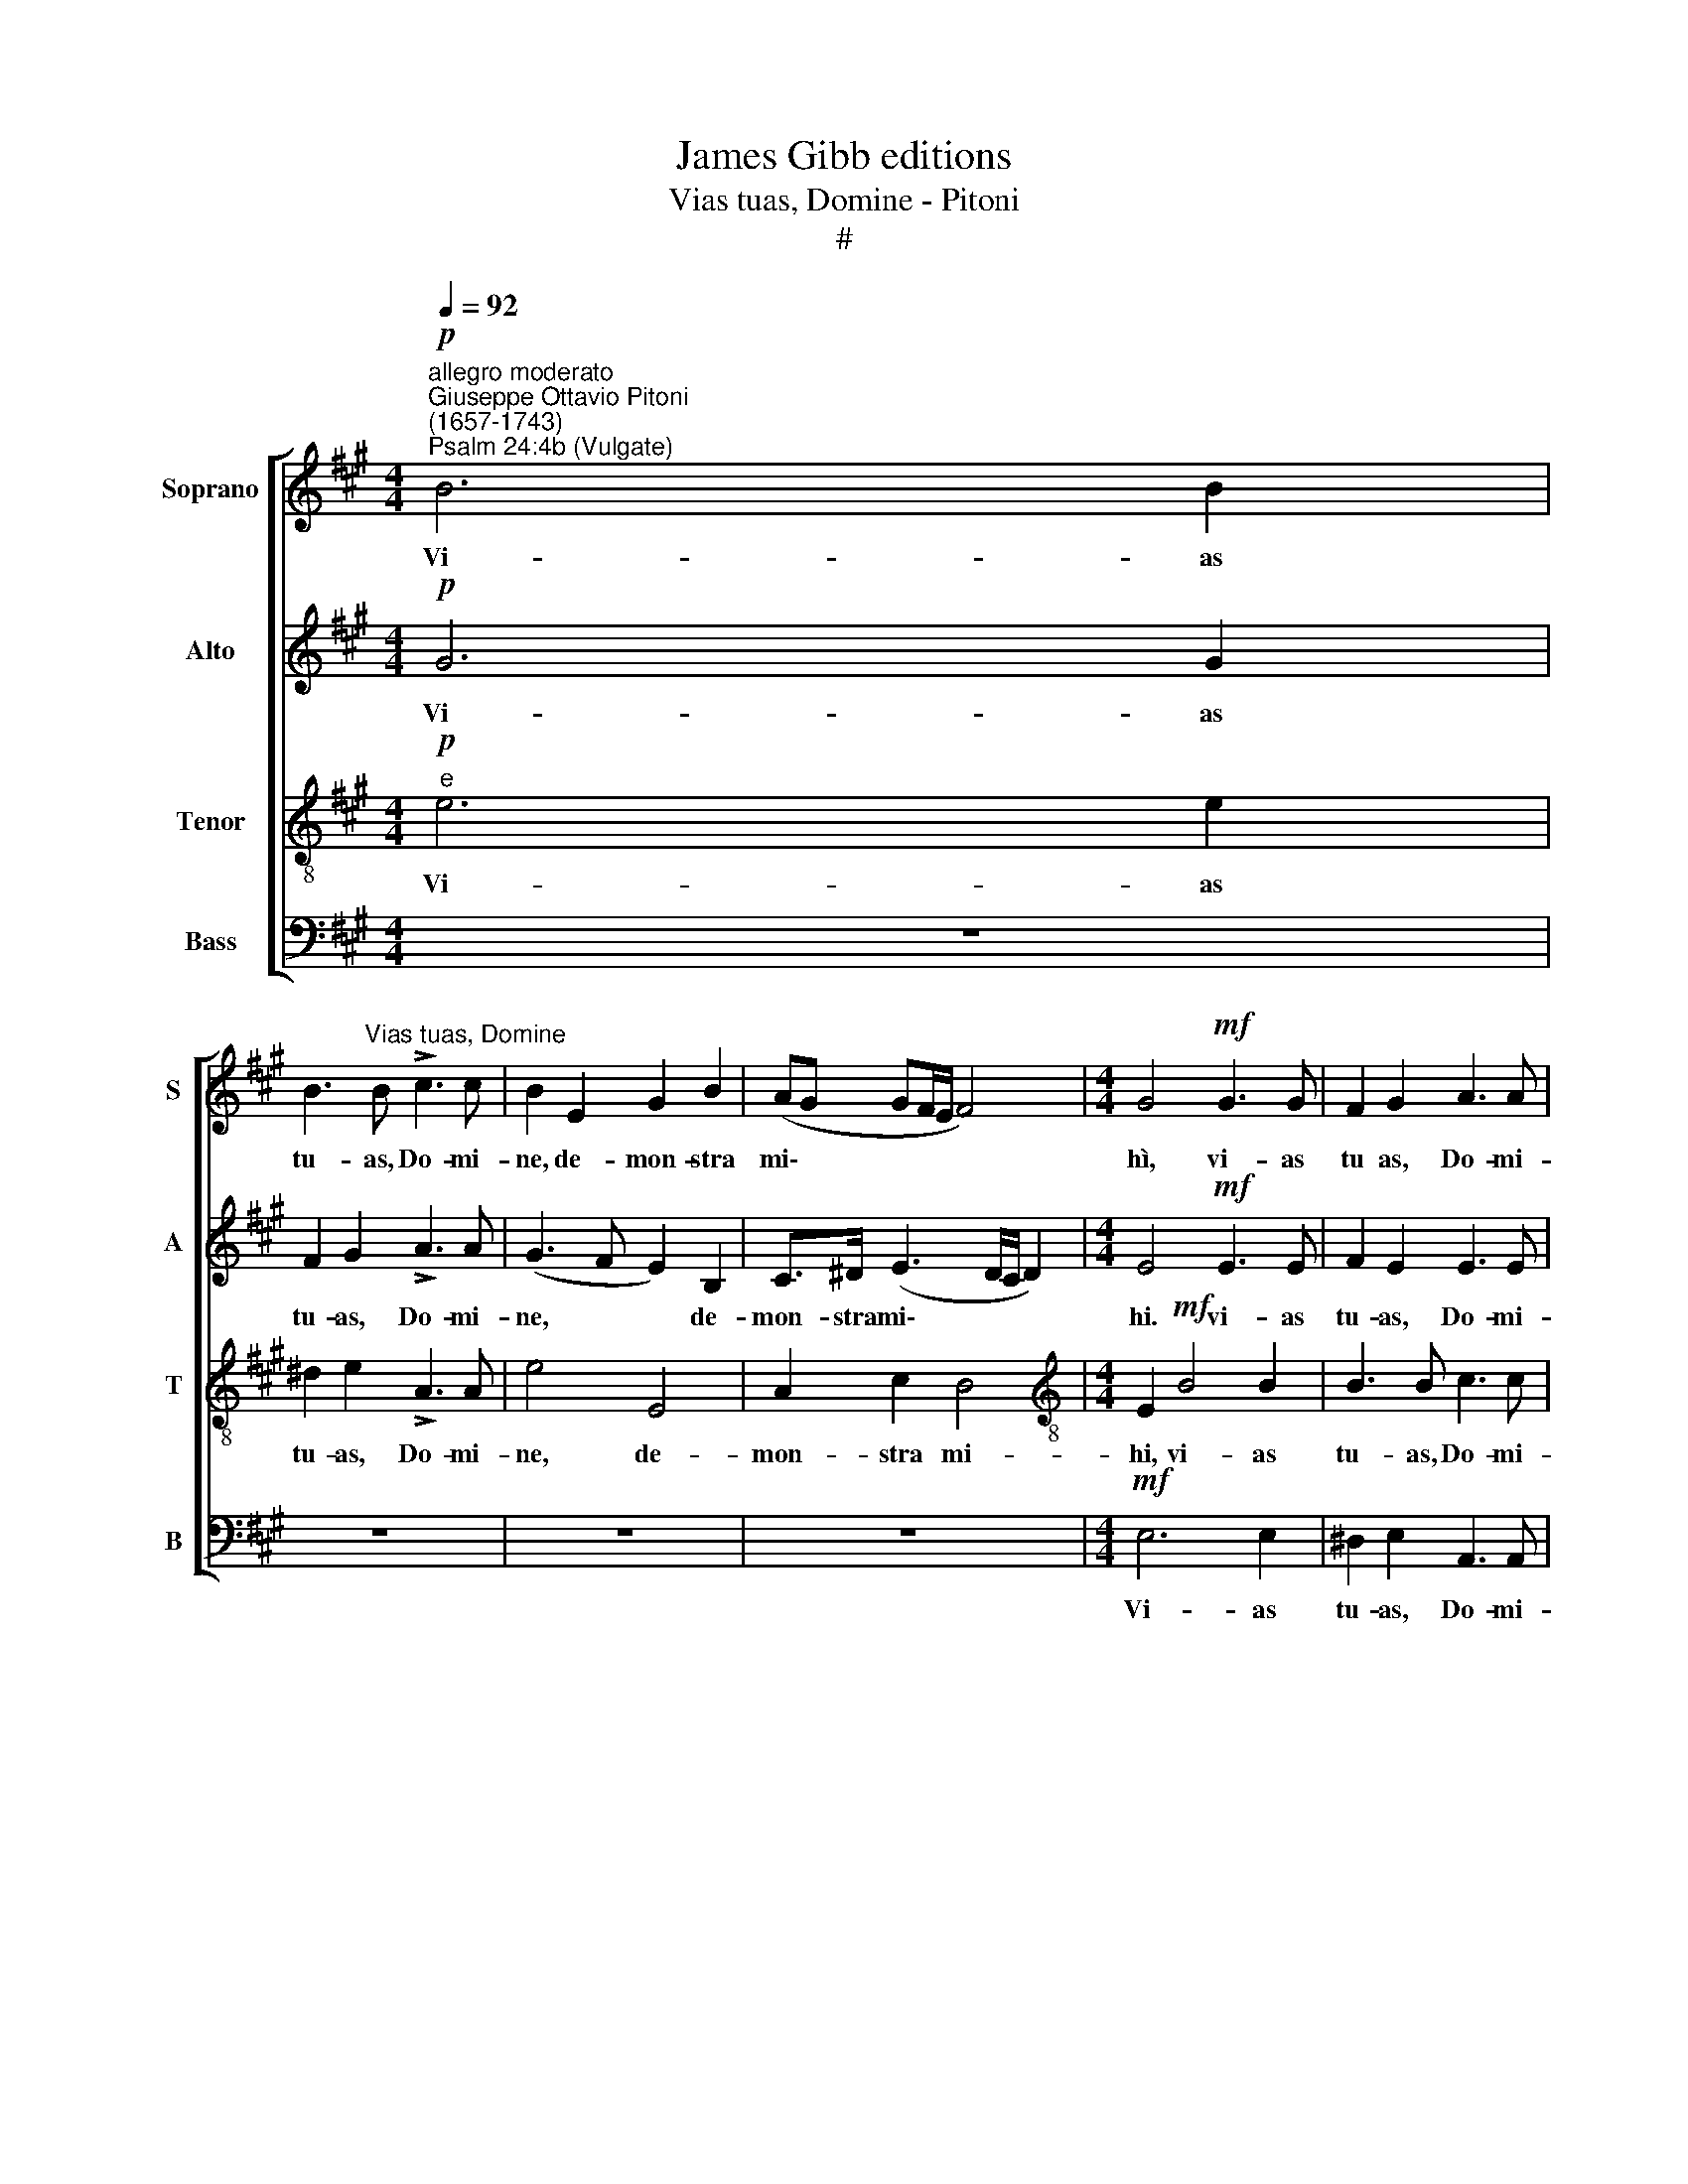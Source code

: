 X:1
T:James Gibb editions
T:Vias tuas, Domine - Pitoni
T:#
%%score [ 1 2 3 4 ]
L:1/8
Q:1/4=92
M:4/4
K:A
V:1 treble nm="Soprano" snm="S"
V:2 treble nm="Alto" snm="A"
V:3 treble-8 nm="Tenor" snm="T"
V:4 bass nm="Bass" snm="B"
V:1
"^allegro moderato""^Giuseppe Ottavio Pitoni\n(1657-1743)"!p!"^Psalm 24:4b (Vulgate)" B6 B2 | %1
w: Vi- as|
 B3"^Vias tuas, Domine" B !>!c3 c | B2 E2 G2 B2 | (AG GF/E/ F4) |[M:4/4] G4!mf! G3 G | F2 G2 A3 A | %6
w: tu- as, Do- mi-|ne, de- mon- stra|mi\- * * * * *|hì, vi- as|tu as, Do- mi-|
 G2!f! (e3 d ^cB | c2) c2 B2 c2 | !>!d3 d c2 A2 | c2 e2 (!>!dc cB/A/ | B6 A2 |!>(! B4) |] %12
w: ne, vi\- * * *|* as tu- as,|Do- mi- ne, de-|mon- stra mi\- * * * *|||
[M:3/4][Q:1/4=112] B4!f! G2 | A3 A A2 | G2 G2 B2 | B3 B B2 | %16
w: hi, et|se- mi- tas|tu- as, et|se- mi- tas|
[Q:1/4=112][Q:1/4=112][Q:1/4=112][Q:1/4=112] ^A4 B2 | B3 B ^A2 | B6 | z2 z2!mf! B2 | %20
w: tu- as|e- do- ce|me,|et|
 c3 B !courtesy!=A2 |[Q:1/4=109] B4[Q:1/4=105] B2 |[Q:1/4=101] B3"^rit."[Q:1/4=99] B[Q:1/4=97] B2 | %23
w: se- mi- tas|tu- as|e- do- ce|
[Q:1/4=96] !fermata!c6!>)! |] %24
w: me.|
V:2
!p! G6 G2 | F2 G2 !>!A3 A | (G3 F E2) B,2 | C>^D (E3 D/C/ D2) |[M:4/4] E4!mf! E3 E | F2 E2 E3 E | %6
w: Vi- as|tu- as, Do- mi-|ne, * * de-|mon- stra mi\- * * *|hi. vi- as|tu- as, Do- mi-|
 E4 z2!f! A2- | A2 A2 B2 A2 | !>!A3 A A4- | A2 E2 F2 A(!>!A- | AG/F/ G2 E4 |!>(! F4) |] %12
w: ne, vi\-|* as tu- as,|Do- mi- ne,|* de- mon- stra mi\-|||
[M:3/4] G4!f! E2 | E3 E ^D2 | E2 E2 G2 | F3 F E2 | F4 G2 | F3 F F2 | F4!mf! F2 | G3 G G2 | %20
w: hi, et|se- mi- tas|tu- as, et|se- mi- tas|tu- as|e- do- ce|me, et|se- mi- tas,|
 A2 E2 F2 | G3 G A2 | A3"^rit." G G2 | !fermata!A6!>)! |] %24
w: se- mi- tas|e- do- ce,|e- do- ce|me.|
V:3
"^e"!p! e6 e2 | ^d2 e2 !>!A3 A | e4 E4 | A2 c2 B4 |[M:4/4][K:treble-8] E2!mf! B4 B2 | B3 B c3 c | %6
w: Vi- as|tu- as, Do- mi-|ne, de-|mon- stra mi-|hi, vi- as|tu- as, Do- mi-|
 B4!f! (c3 =d) | e4 e3 e | !>!f3 f (edcB | A2) c2 d2 f2 | (e3 !courtesy!=dcd e2- |!>(! e2 ^d2) |] %12
w: ne. vi\- *|as tu- as,|Do- mi- ne, * * *|* de- mon- stra|mi\- * * * *||
[M:3/4][K:treble-8] e4!f! B2 | c3 B A2 | B2 B2 e2 | =d3 c B2 | c4 c2 | c3 c c2 | ^d4!mf! B2 | %19
w: hi, et.|se- mi- tas|tu- as, et|se- mi- tas|tu- as|e- do- ce|me, et|
 e3 e e2 | e2 A4 | e3 e f2 | e3"^rit." e e2 | !fermata!e6!>)! |] %24
w: se- mi- tas|tu- as|e- do- ce,|e- do- ce|me.|
V:4
 z8 | z8 | z8 | z8 |[M:4/4]!mf! E,6 E,2 | ^D,2 E,2 A,,3 A,, | E,4!f! A,4- | A,2 .A,2 G,2 A,2 | %8
w: ||||Vi- as|tu- as, Do- mi-|ne, vi\-|* as tu- as,|
 !>!=D,3 D, A,4 | z8 | z2 E,2 A,2 C2 |!>(! B,4 |][M:3/4] E,4!f! E,2 | A,3 G, F,2 | E,2 E,2 E,2 | %15
w: Do- mi- ne,||de- mon- stra|mi-|hi, et|se- mi- tas|tu- as, et|
 B,3 A, =G,2 | F,4 ^E,2 | F,3 F, F,2 | B,,6 | z2 z2!mf! E,2 | A,3 G, F,2 | E,4 ^D,2 | %22
w: se- mi- tas|tu- as|e- do- ce|me,|et|se- mi- tas|tu- as|
 E,3"^rit." E, E,2 | !fermata![A,,A,]6!>)! |] %24
w: e- do- ce|me.|

